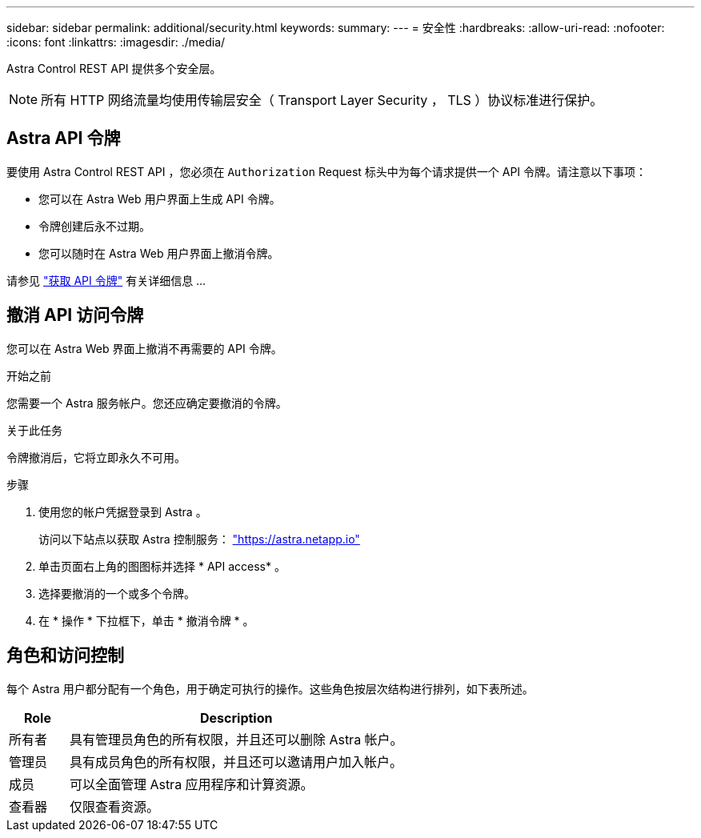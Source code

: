 ---
sidebar: sidebar 
permalink: additional/security.html 
keywords:  
summary:  
---
= 安全性
:hardbreaks:
:allow-uri-read: 
:nofooter: 
:icons: font
:linkattrs: 
:imagesdir: ./media/


[role="lead"]
Astra Control REST API 提供多个安全层。


NOTE: 所有 HTTP 网络流量均使用传输层安全（ Transport Layer Security ， TLS ）协议标准进行保护。



== Astra API 令牌

要使用 Astra Control REST API ，您必须在 `Authorization` Request 标头中为每个请求提供一个 API 令牌。请注意以下事项：

* 您可以在 Astra Web 用户界面上生成 API 令牌。
* 令牌创建后永不过期。
* 您可以随时在 Astra Web 用户界面上撤消令牌。


请参见 link:../get-started/get_api_token.html["获取 API 令牌"] 有关详细信息 ...



== 撤消 API 访问令牌

您可以在 Astra Web 界面上撤消不再需要的 API 令牌。

.开始之前
您需要一个 Astra 服务帐户。您还应确定要撤消的令牌。

.关于此任务
令牌撤消后，它将立即永久不可用。

.步骤
. 使用您的帐户凭据登录到 Astra 。
+
访问以下站点以获取 Astra 控制服务： https://astra.netapp.io/["https://astra.netapp.io"^]

. 单击页面右上角的图图标并选择 * API access* 。
. 选择要撤消的一个或多个令牌。
. 在 * 操作 * 下拉框下，单击 * 撤消令牌 * 。




== 角色和访问控制

每个 Astra 用户都分配有一个角色，用于确定可执行的操作。这些角色按层次结构进行排列，如下表所述。

[cols="15,85"]
|===
| Role | Description 


| 所有者 | 具有管理员角色的所有权限，并且还可以删除 Astra 帐户。 


| 管理员 | 具有成员角色的所有权限，并且还可以邀请用户加入帐户。 


| 成员 | 可以全面管理 Astra 应用程序和计算资源。 


| 查看器 | 仅限查看资源。 
|===